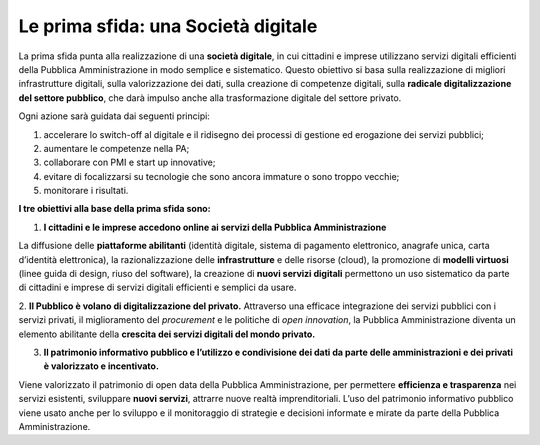 Le prima sfida: una Società digitale
====================================

La prima sfida punta alla realizzazione di una **società digitale**, in cui cittadini e imprese utilizzano servizi digitali efficienti della Pubblica Amministrazione in modo semplice e sistematico. Questo obiettivo si basa sulla realizzazione di migliori infrastrutture digitali, sulla valorizzazione dei dati, sulla creazione di competenze digitali, sulla **radicale
digitalizzazione del settore pubblico**, che darà impulso anche alla trasformazione digitale del settore privato.

Ogni azione sarà guidata dai seguenti principi:

1. accelerare lo switch-off al digitale e il ridisegno dei processi di gestione ed erogazione dei servizi pubblici; 
2. aumentare le competenze nella PA;
3. collaborare con PMI e start up innovative;
4. evitare di focalizzarsi su tecnologie che sono ancora immature o sono troppo vecchie;
5. monitorare i risultati.

**I tre obiettivi alla base della prima sfida sono:**

1. **I cittadini e le imprese accedono online ai servizi della Pubblica Amministrazione**

La diffusione delle **piattaforme abilitanti** (identità digitale, sistema di pagamento elettronico, anagrafe unica, carta d’identità elettronica), la razionalizzazione delle **infrastrutture** e delle risorse (cloud), la promozione di **modelli virtuosi** (linee guida di design, riuso del software), la creazione di **nuovi servizi digitali** permettono un uso sistematico da parte di  cittadini e imprese di servizi digitali efficienti e semplici da usare.

2. **Il Pubblico è volano di digitalizzazione del privato.**
Attraverso una efficace integrazione dei servizi pubblici con i servizi privati, il miglioramento del *procurement* e le politiche di *open innovation*, la Pubblica Amministrazione diventa un elemento abilitante della **crescita dei servizi digitali del mondo privato.** 

3. **Il patrimonio informativo pubblico e l’utilizzo e condivisione dei dati da parte delle amministrazioni e dei privati è valorizzato e incentivato.**

Viene valorizzato il patrimonio di open data della Pubblica Amministrazione, per permettere **efficienza e trasparenza** nei servizi esistenti, sviluppare **nuovi servizi**, attrarre nuove realtà imprenditoriali. L’uso del patrimonio informativo pubblico viene usato anche per lo sviluppo e il monitoraggio di strategie e decisioni informate e mirate da parte della Pubblica Amministrazione. 


